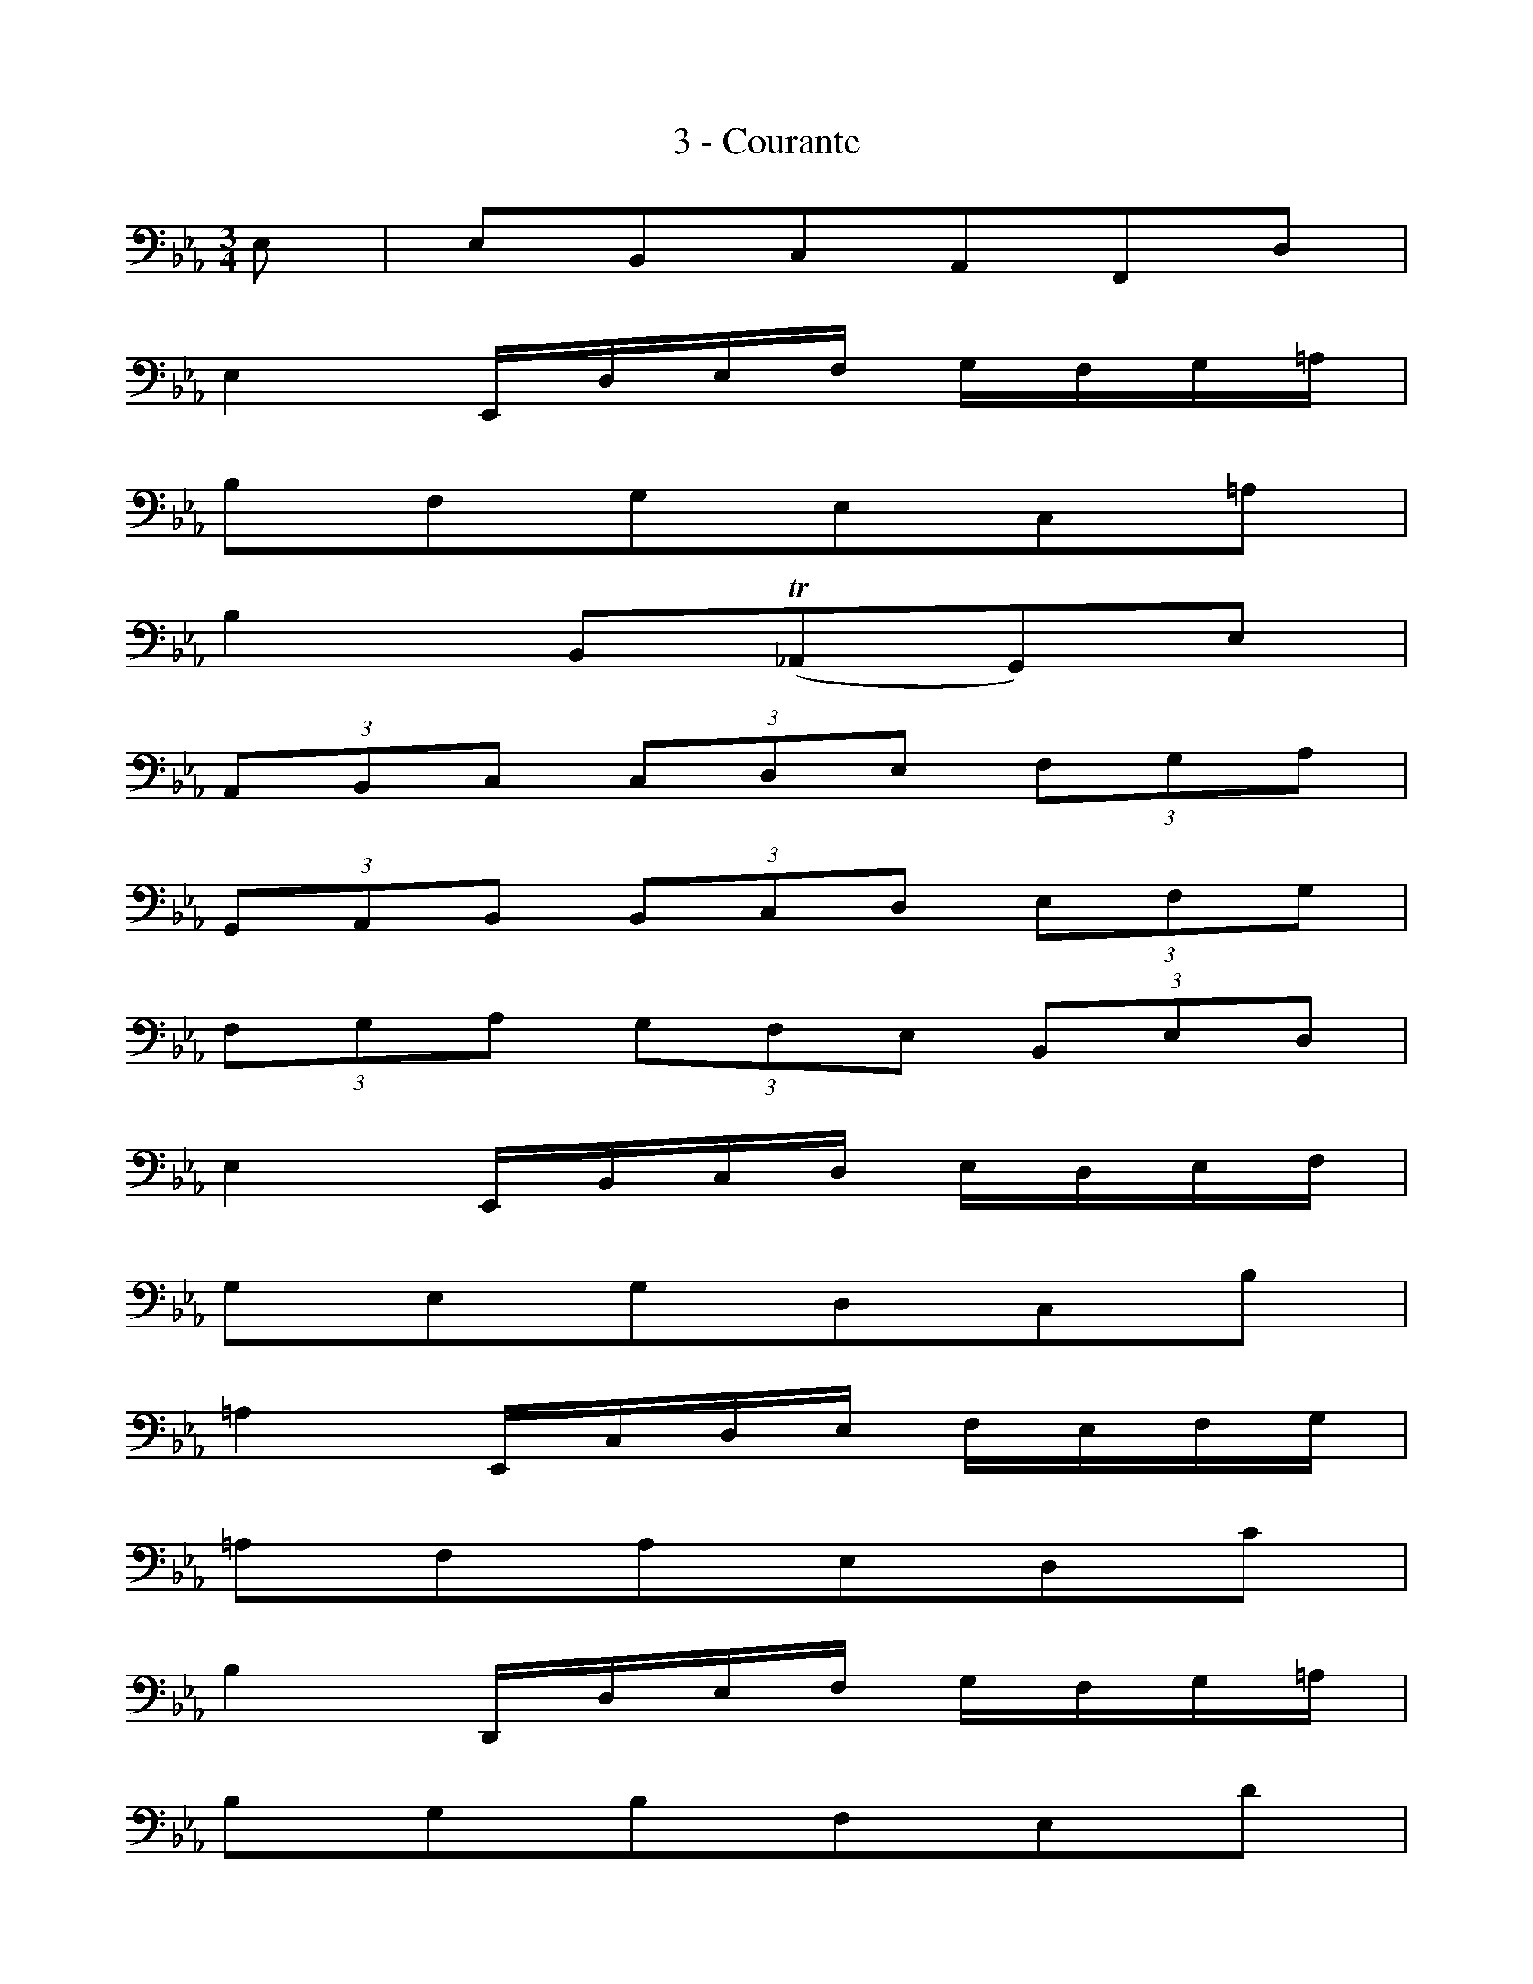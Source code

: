 X:1
T:3 - Courante
%%%% C:Jean-Sébastien Bach
M:3/4
L:1/8
%Mabc Q:1/4=100
V:1 clef=bass octave=-1
V:2 clef=bass octave=-1
%%MIDI program 1 42 %% violoncelle
%%MIDI program 2 42 %% violoncelle
%%staves (1 2)
K:Eb clef=bass octave=-1
[V:1] E | EB,CA,F,D |
[V:2] x | x6 |
% 2
[V:1] E2 E,/2D/2E/2F/2 G/2F/2G/2=A/2 |
[V:2] x6 |
% 3
[V:1] BFGEC=A |
[V:2] x6 |
% 4
[V:1] B2 B,(!trill!_A,G,)E |
[V:2] x6 |
% 5
[V:1] (3A,B,C (3CDE (3FGA |$
[V:2] x6 |
%% 6
[V:1] (3G,A,B, (3B,CD (3EFG |
[V:2] x6 |
% 7
[V:1] (3 FGA (3GFE (3B,ED |
[V:2] x6 |
% 8
[V:1] E2 E,/2B,/2C/2D/2 E/2D/2E/2F/2 |
[V:2] x6 |
% 9
[V:1] GEGDCB |
[V:2] x6 |
% 10
[V:1] =A2 E,/2C/2D/2E/2 F/2E/2F/2G/2 |$
[V:2] x6 |
%% 11
[V:1] =AFAEDc |
[V:2] x6 |
% 12
[V:1] B2 D,/2D/2E/2F/2 G/2F/2G/2=A/2 |
[V:2] x6 |
% 13
[V:1] BGBFEd |
[V:2] x6 |
% 14
[V:1] c=AcGFe |
[V:2] x6 |
% 15
[V:1] dBd=AGf |
[V:2] x6 |
% 16
[V:1] ece=AFe |$
[V:2] x6 |
%% 17
[V:1] dBdGEc |
[V:2] x6 |
% 18
[V:1] =A2- (3AFG (3=ABc |
[V:2] F2 x4 |
% 19
[V:1] c2- (3c=AB (3cde |
[V:2] E2 x4 |
% 20
[V:1] e2- (3ecd (3efg |
[V:2] [C=A]2 x4 |
% 21
[V:1] g2 fedc |$
[V:2] =A2 x4 |
% 22
[V:1] dBEcF=A |
[V:2] x6 |
%% 23
[V:1] B2 B,/2B/2=A/2G/2 F/2G/2F/2E/2 |
[V:2] x6 |
% 24
[V:1] (3DB,C (3DEF (3FG=A |
[V:2] x6 |
% 25
[V:1] BD C3 B, |
[V:2] x2 F,4 |
% 26
[V:1] B,4 z :|]
[V:2] x4  x :|]
% 26
[V:1] [|: F |
[V:2] [|: x |
% 27
[V:1] FDGE=A,F |
[V:2] x6 |
% 28
[V:1] !trill!D2 B,C/2D/2 E/2D/2E/2F/2 |
[V:2] x6 |
%% 29
[V:1] GE_AF=B,G |
[V:2] x6 |
% 30
[V:1] !trill!E2 C,/2G/2=A/2=B/2 c/2B/2c/2d/2 |
[V:2] x6 |
% 31
[V:1] edece_B |$
[V:2] x6 |
% 32
[V:1] eAeGFe |
[V:2] x6 |
% 33
[V:1] dcdBdA |
[V:2] x6 |
% 34
[V:1] dGdFEd |
[V:2] x6 |
%% 35
[V:1] cBcAcG |
[V:2] x6 |
% 36
[V:1] cFcEDF |
[V:2] x6 |
% 37
[V:1] AGAFAE |$
[V:2] x6 |
% 38
[V:1] ADAC=B,D |
[V:2] x6 |
% 39
[V:1] FEFDFC |
[V:2] x6 |
% 40
[V:1] F=B,F=A,G,=B |
[V:2] x6 |
% 41
[V:1] ceFdG=B |
[V:2] x6 |
%% 42
[V:1] c2 [L:1/16]C,G,=A,=B, CB,CD |$
[V:2][L:1/8] x6 |
% 43
[V:1][L:1/16] =EDEF GFG_A BABG |
[V:2][L:1/8] x6 |
% 44
[V:1][L:1/8] (3AGF (3FED (3DCB, |
[V:2][L:1/8] x6 |
% 45
[V:1][L:1/16] (B,CDE) FEFG AGAF |$
[V:2][L:1/8] x6 |
% 46
[V:1][L:1/8] (3GFE (3EDC (3CB,A, |
[V:2][L:1/8] x6 |
%% 47
[V:1][L:1/16] A,2cB ABAG FGFE |
[V:2][L:1/8] x6 |
% 48
[V:1][L:1/16] DEDC B,CB,A, G,A,G,F, |
[V:2][L:1/8] x6 |
% 49
[V:1][L:1/16] E,2e2 (BAGF) E2B,2 |$
[V:2][L:1/8] x6 |
% 50
[V:1][L:1/16] G,2_d2 (BAGF) E2_d2 |
[V:2][L:1/8] x6 |
% 51
[V:1][L:1/16] A,2_d2 (cBAG) F2c2 |
[V:2][L:1/8] x6 |
%% 52
[V:1][L:1/16] G,2c2 (BAGF) =E2B2 |
[V:2][L:1/8] x6 |
% 53
[V:1][L:1/16]  F,2B2 (AGF_E) D2A2 |
[V:2][L:1/8] x6 |
% 54
[V:1][L:1/16]  E,2A2 (GFED) E2G2 |$
[V:2][L:1/8] x6 |
% 55
[V:1][L:1/8] (=A,CE_G=Ac) |
[V:2][L:1/8] x6 |
% 56
[V:1] !trill!D2- (3DB,C (3DEF |
[V:2][L:1/8] B,2 x4 |
% 57
[V:1] F2- (3FDE (3FGA |
[V:2][L:1/8] _A,2 x4 |
%% 58
[V:1] A2- (3AFG (3ABc |
[V:2][L:1/8] [F,D]2 x4 |
% 59
[V:1] (c2 B)AGF |$
[V:2][L:1/8] D2 x4 |
% 60
[V:1] GEA,FB,D |
[V:2][L:1/8] x6 |
% 61
[V:1] E2 E,/2B,/2C/2D/2 E/2D/2E/2F/2 |
[V:2][L:1/8] x6 |
% 62
[V:1] (3GEF (3GAB (3Bcd |
[V:2][L:1/8] x6 |
% 63
[V:1] eG F3 E |
[V:2][L:1/8] x2 B,4 |
% 64
[V:1] E4 z :|]$
[V:2][L:1/8] [E,B,]4 x :|]
%%%%%%%%%%%%%%
